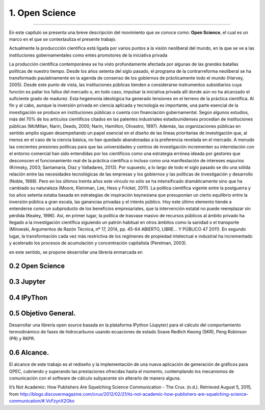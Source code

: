 1. Open Science
***************
***************

En este capítulo se presenta una breve descripción del movimiento que se conoce como: **Open Science**, el cual es un marco en el que se contextauliza el presente trabajo. 

Actualmente la produccción cientifica está ligada por varios puntos a la visión neoliberal del mundo, en la que se ve a las instituciones gobernamentales como entes promotores de la iniciativa privada   


La producción científica contemporánea se ha visto profundamente afectada por
algunas de las grandes batallas políticas de nuestro tiempo. Desde los años
setenta del siglo pasado, el programa de la contrarreforma neoliberal se ha
transformado paulatinamente en la agenda de consenso de los gobiernos de
prácticamente todo el mundo (Harvey, 2005). Desde este punto de vista, las
instituciones públicas tienden a considerarse instrumentos subsidiarios cuya
función es paliar los fallos del mercado o, en todo caso, impulsar la iniciativa
privada allí donde aún no ha alcanzado el suficiente grado de madurez.
Esta hegemonía ideológica ha generado tensiones en el terreno de la práctica
científica. Al fin y al cabo, aunque la inversión privada en ciencia aplicada y
tecnología es importante, una parte esencial de la investigación se produce en
instituciones públicas o cuenta con financiación gubernamental. Según algunos
estudios, más del 70% de los artículos científicos citados en las patentes
industriales estadounidenses procedían de instituciones públicas (McMillan,
Narin, Deeds, 2000; Narin, Hamilton, Olivastro, 1997). Además, las
organizaciones públicas en sentido amplio siguen desempeñando un papel
esencial en el diseño de las líneas prioritarias de investigación que, al menos en
el caso de la ciencia básica, no han quedado abandonadas a la preferencia
revelada en el mercado. A menudo las crecientes presiones políticas para que las
universidades y centros de investigación incrementen su interrelación con el
entorno comercial han sido entendidas por los científicos como una estrategia
errónea ideada por gestores que desconocen el funcionamiento real de la práctica
científica o incluso como una manifestación de intereses espurios (Krimsky,
2003; Santamaría, Díaz y Valladares, 2013).
Por supuesto, a lo largo de todo el siglo pasado se dio una sólida relación
entre las necesidades tecnológicas de las empresas y los gobiernos y las políticas
de investigación y desarrollo (Noble, 1988). Pero en los últimos treinta años este
vínculo no sólo se ha intensificado dramáticamente sino que ha cambiado su
naturaleza (Moore, Kleinman, Lee, Hess y Frickel, 2011). La política científica
vigente entre la postguerra y los años setenta estaba basada en estrategias de
inspiración keynesiana que presuponían un cierto equilibrio entre la inversión
pública a gran escala, las ganancias privadas y el interés público. Hoy este último
elemento tiende a entenderse como un subproducto de los beneficios
empresariales, que la intervención estatal no puede reemplazar sin pérdida
(Kealey, 1996). Así, en primer lugar, la política de trasvase masivo de recursos
públicos al ámbito privado ha llegado a la investigación científica siguiendo un
patrón habitual en otros ámbitos como la sanidad o el transporte (Mirowski,
Argumentos de Razón Técnica, nº 17, 2014, pp. 45-64
ABIERTO, LIBRE… Y PÚBLICO 47
2011). En segundo lugar, la transformación cada vez más restrictiva de los
regímenes de propiedad intelectual e industrial ha incrementado y acelerado los
procesos de acumulación y concentración capitalista (Perelman, 2003).  




en este sentido, se propone desarrollar una librería enmarcada en 




0.2 Open Science
----------------


0.3 Jupyter
-----------


0.4 IPyThon
-----------




0.5 Objetivo General.
---------------------------------------

 
Desarrollar una librería open source basada en la plataforma IPython (Jupyter) para el cálculo del comportamiento
termodinámico de fases de hidrocarburos usando ecuaciones de estado Soave Redlich Kwong (SKR), Peng Robinson (PR) y RKPR. 


0.6 Alcance.
-------------


El alcance de este trabajo es el rediseño y la implementación de una nueva aplicación de generación de gráficos para GPEC,
cubriendo y superando las prestaciones ofrecidas hasta el momento, contemplando los mecanismos de comunicación con el
software de cálculo subyacente sin alterarlo de manera alguna.












It’s Not Academic: How Publishers Are Squelching Science Communication - The Crux. (n.d.). Retrieved August 5, 2015, from http://blogs.discovermagazine.com/crux/2012/02/21/its-not-academic-how-publishers-are-squelching-science-communication/#.VcFzynX2Oko